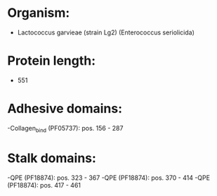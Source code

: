 * Organism:
- Lactococcus garvieae (strain Lg2) (Enterococcus seriolicida)
* Protein length:
- 551
* Adhesive domains:
-Collagen_bind (PF05737): pos. 156 - 287
* Stalk domains:
-QPE (PF18874): pos. 323 - 367
-QPE (PF18874): pos. 370 - 414
-QPE (PF18874): pos. 417 - 461

